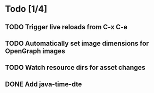 * Todo [1/4]
** TODO Trigger live reloads from C-x C-e
** TODO Automatically set image dimensions for OpenGraph images
** TODO Watch resource dirs for asset changes
** DONE Add java-time-dte

